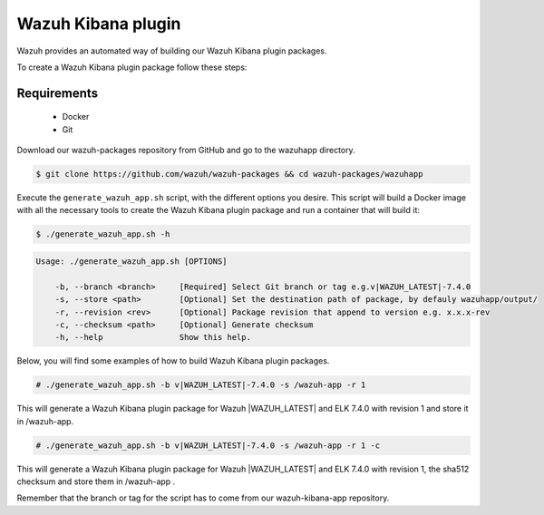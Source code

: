 .. Copyright (C) 2019 Wazuh, Inc.

.. _create-kibana-app:

Wazuh Kibana plugin
===================

Wazuh provides an automated way of building our Wazuh Kibana plugin packages.

To create a Wazuh Kibana plugin package follow these steps:

Requirements
^^^^^^^^^^^^

 * Docker
 * Git

Download our wazuh-packages repository from GitHub and go to the wazuhapp directory.

.. code-block:: console

  $ git clone https://github.com/wazuh/wazuh-packages && cd wazuh-packages/wazuhapp

Execute the ``generate_wazuh_app.sh`` script, with the different options you desire. This script will build a Docker image with all the necessary tools to create the Wazuh Kibana plugin package and run a container that will build it:

.. code-block:: console

  $ ./generate_wazuh_app.sh -h

.. code-block:: none
  :class: output

  Usage: ./generate_wazuh_app.sh [OPTIONS]

      -b, --branch <branch>     [Required] Select Git branch or tag e.g.v|WAZUH_LATEST|-7.4.0
      -s, --store <path>        [Optional] Set the destination path of package, by defauly wazuhapp/output/
      -r, --revision <rev>      [Optional] Package revision that append to version e.g. x.x.x-rev
      -c, --checksum <path>     [Optional] Generate checksum
      -h, --help                Show this help.

Below, you will find some examples of how to build Wazuh Kibana plugin packages.

.. code-block:: console

  # ./generate_wazuh_app.sh -b v|WAZUH_LATEST|-7.4.0 -s /wazuh-app -r 1

This will generate a Wazuh Kibana plugin package for Wazuh |WAZUH_LATEST| and ELK 7.4.0 with revision 1 and store it in /wazuh-app.

.. code-block:: console

  # ./generate_wazuh_app.sh -b v|WAZUH_LATEST|-7.4.0 -s /wazuh-app -r 1 -c

This will generate a Wazuh Kibana plugin package for Wazuh |WAZUH_LATEST| and ELK 7.4.0 with revision 1, the sha512 checksum and store them in /wazuh-app .

Remember that the branch or tag for the script has to come from our wazuh-kibana-app repository.
